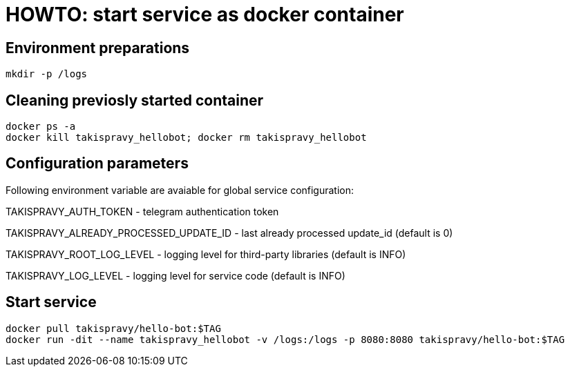 = HOWTO: start service as docker container

== Environment preparations

[source,shell]
----
mkdir -p /logs
----

== Cleaning previosly started container

[source,shell]
----
docker ps -a
docker kill takispravy_hellobot; docker rm takispravy_hellobot
----

== Configuration parameters

Following environment variable are avaiable for global service configuration:

TAKISPRAVY_AUTH_TOKEN - telegram authentication token

TAKISPRAVY_ALREADY_PROCESSED_UPDATE_ID - last already processed update_id (default is 0)

TAKISPRAVY_ROOT_LOG_LEVEL - logging level for third-party libraries (default is INFO)

TAKISPRAVY_LOG_LEVEL - logging level for service code (default is INFO)

== Start service

[source,shell]
----
docker pull takispravy/hello-bot:$TAG
docker run -dit --name takispravy_hellobot -v /logs:/logs -p 8080:8080 takispravy/hello-bot:$TAG
----
